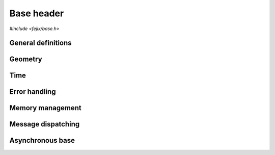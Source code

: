 ================
Base header
================

`#include <fejix/base.h>`

General definitions
==========================

.. doxygengroup:: base_general
  :content-only:

.. doxygengroup:: version


Geometry
========================

.. doxygengroup:: base_geometry
  :content-only:


Time
========================

.. doxygengroup:: base_time
  :content-only:


Error handling
========================

.. doxygengroup:: base_error_handling
  :content-only:


Memory management
========================

.. doxygengroup:: base_memory_management
  :content-only:


Message dispatching
========================

.. doxygengroup:: base_dispatching
  :content-only:


Asynchronous base
=====================

.. doxygengroup:: base_async
  :content-only:
